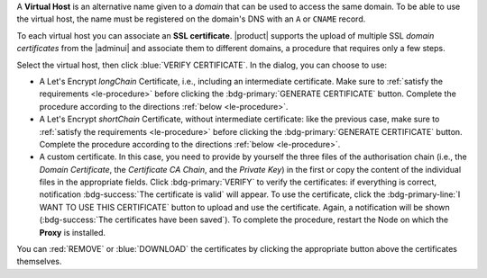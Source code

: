 A **Virtual Host** is an alternative name given to a *domain* that can
be used to access the same domain. To be able to use the virtual host,
the name must be registered on the domain's DNS with an ``A`` or
``CNAME`` record.

To each virtual host you can associate an **SSL certificate**.
|product| supports the upload of multiple SSL *domain certificates*
from the |adminui| and associate them to different domains, a
procedure that requires only a few steps.

.. card:: Infrastructure, wildcard, and domain certificates

   During the |product| installation, a self-signed SSL certificate is
   created to allow basic access and configuration. However, before
   you put |product| in a production environment, you should install
   an **infrastructure certificate**.

   The server-side generation of an *infrastructure certificate* or
   even a *wildcard certificate* is a task that can be carried out
   from the CLI only: check out section :ref:`install-SSL-cert` for
   directions.

   If you do not plan to have additional domains configured on
   |product|, you're all done: no additional certificate is needed.

   If you need to configure multiple domains on the same |product|
   infrastructure, you can do it directly from the |adminui|, by
   generating a new certificate or uploading a commercial one that you
   have purchased. Let's Encrypt certificates are also supported and
   can be generated from the |adminui|, see :ref:`the procedure
   <le-procedure>`.

   If you plan to allow IMAP or POP clients to connect to |product|,
   you need to always configure them using the FQDN of the |product|
   infrastructure, for example *mail.example.com*, independent of the
   number (and names) of the domains present on the |product|
   infrastructure.

Select the virtual host, then click :blue:`VERIFY CERTIFICATE`. In the
dialog, you can choose to use:

* A Let's Encrypt *longChain* Certificate, i.e., including an
  intermediate certificate. Make sure to :ref:`satisfy the
  requirements <le-procedure>` before clicking the
  :bdg-primary:`GENERATE CERTIFICATE` button. Complete the procedure
  according to the directions :ref:`below <le-procedure>`.

* A Let's Encrypt *shortChain* Certificate, without intermediate
  certificate: like the previous case, make sure to :ref:`satisfy the
  requirements <le-procedure>` before clicking the
  :bdg-primary:`GENERATE CERTIFICATE` button. Complete the procedure
  according to the directions :ref:`below <le-procedure>`.

  .. card:: Let's Encrypt's Short and Long Chain certificates.

     Without going into much details, the difference between the two
     types of certificates issued by Let's Encrypt (*"ISRG Root X1"*)
     is the compatibility with older Android clients and SSL
     libraries.

     More technically, the difference is that the Short Chain contains
     two certificates: Let's Encrypt's Root certificate and the one
     issued to your website, signed by the former; while the Long
     Chain three: the same of the Short Chain and an intermediate
     certificate. The *ISRG Root X1* indeed, was issued quite recently
     and may not be known to some browsers, devices, or clients,
     therefore it was decided to add as intermediate certificate
     another root certificate that is well known to clients, to expand
     compatibility.

     .. seealso:: More details and technicalities about the Short
        vs. Long Chain certificates can be found in article `Long
        (default) and Short (alternate) Certificate Chains Explained
        <https://community.letsencrypt.org/t/long-default-and-short-alternate-certificate-chains-explained/>`_.

* A custom certificate. In this case, you need to provide by yourself
  the three files of the authorisation chain (i.e., the *Domain
  Certificate*, the *Certificate CA Chain*, and the *Private Key*) in
  the first or copy the content of the individual files in the
  appropriate fields. Click :bdg-primary:`VERIFY` to verify the
  certificates: if everything is correct, notification
  :bdg-success:`The certificate is valid` will appear. To use the
  certificate, click the :bdg-primary-line:`I WANT TO USE THIS
  CERTIFICATE` button to upload and use the certificate. Again, a
  notification will be shown (:bdg-success:`The certificates have been
  saved`). To complete the procedure, restart the Node on which the
  **Proxy** is installed.

You can :red:`REMOVE` or :blue:`DOWNLOAD` the certificates
by clicking the appropriate button above the certificates themselves.
